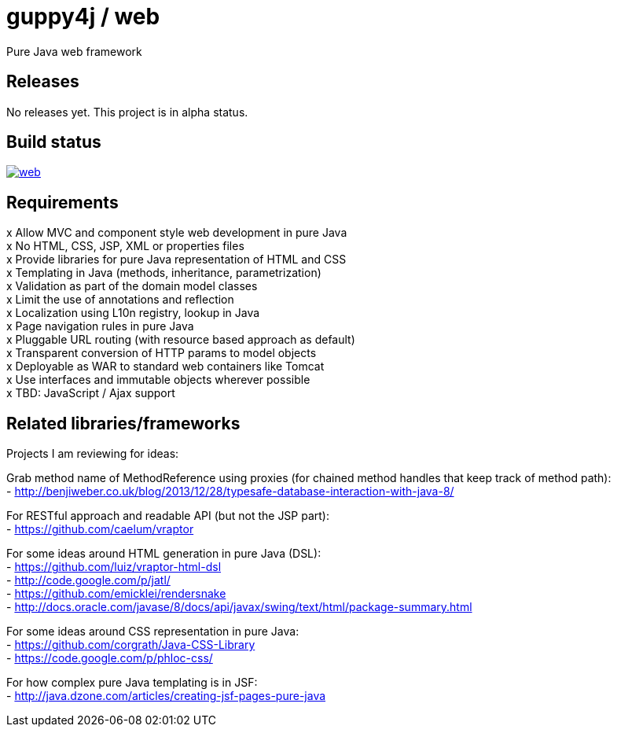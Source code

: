 = guppy4j / web

Pure Java web framework

== Releases

No releases yet. 
This project is in alpha status.

== Build status

image:https://travis-ci.org/guppy4j/web.svg?branch=master[
link="https://travis-ci.org/guppy4j/web"]

== Requirements

x  Allow MVC and component style web development in pure Java +
x  No HTML, CSS, JSP, XML or properties files +
x  Provide libraries for pure Java representation of HTML and CSS + 
x  Templating in Java (methods, inheritance, parametrization) +
x  Validation as part of the domain model classes +
x  Limit the use of annotations and reflection +
x  Localization using L10n registry, lookup in Java +
x  Page navigation rules in pure Java +
x  Pluggable URL routing (with resource based approach as default) +
x  Transparent conversion of HTTP params to model objects +
x  Deployable as WAR to standard web containers like Tomcat +
x  Use interfaces and immutable objects wherever possible +
x  TBD: JavaScript / Ajax support +

== Related libraries/frameworks

Projects I am reviewing for ideas:

Grab method name of MethodReference using proxies (for chained method handles that keep track of method path): +
- http://benjiweber.co.uk/blog/2013/12/28/typesafe-database-interaction-with-java-8/ +

For RESTful approach and readable API (but not the JSP part): +
- https://github.com/caelum/vraptor +

For some ideas around HTML generation in pure Java (DSL): + 
- https://github.com/luiz/vraptor-html-dsl +
- http://code.google.com/p/jatl/ +
- https://github.com/emicklei/rendersnake +
- http://docs.oracle.com/javase/8/docs/api/javax/swing/text/html/package-summary.html +

For some ideas around CSS representation in pure Java: +
- https://github.com/corgrath/Java-CSS-Library +
- https://code.google.com/p/phloc-css/ +

For how complex pure Java templating is in JSF: +
- http://java.dzone.com/articles/creating-jsf-pages-pure-java +
